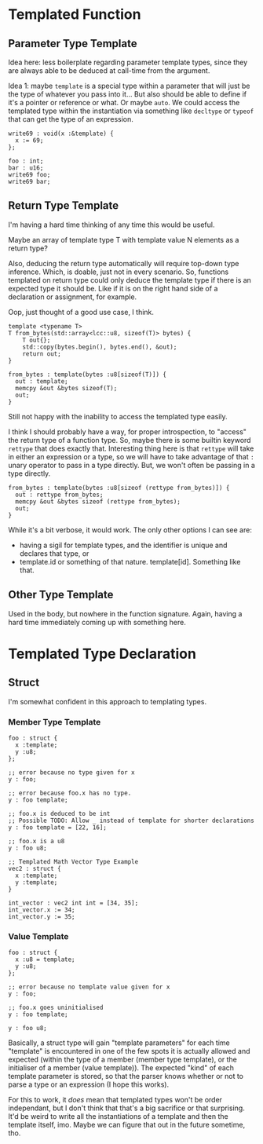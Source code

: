 #+author: Lens_r
#+date: [2023-12-09 Sat 18:27]

* Templated Function

** Parameter Type Template

Idea here: less boilerplate regarding parameter template types, since
they are always able to be deduced at call-time from the argument.

Idea 1: maybe ~template~ is a special type within a parameter that will
just be the type of whatever you pass into it... But also should be
able to define if it's a pointer or reference or what. Or maybe ~auto~.
We could access the templated type within the instantiation via
something like ~decltype~ or ~typeof~ that can get the type of an
expression.

#+begin_src int
  write69 : void(x :&template) {
    x := 69;
  };

  foo : int;
  bar : u16;
  write69 foo;
  write69 bar;
#+end_src

** Return Type Template

I'm having a hard time thinking of any time this would be useful.

Maybe an array of template type T with template value N elements as a
return type?

Also, deducing the return type automatically will require top-down type
inference. Which, is doable, just not in every scenario. So, functions
templated on return type could only deduce the template type if there
is an expected type it should be. Like if it is on the right hand side
of a declaration or assignment, for example.

Oop, just thought of a good use case, I think.

#+begin_src c++
  template <typename T>
  T from_bytes(std::array<lcc::u8, sizeof(T)> bytes) {
      T out{};
      std::copy(bytes.begin(), bytes.end(), &out);
      return out;
  }
#+end_src

#+begin_src int
  from_bytes : template(bytes :u8[sizeof(T)]) {
    out : template;
    memcpy &out &bytes sizeof(T);
    out;
  }
#+end_src

Still not happy with the inability to access the templated type easily.

I think I should probably have a way, for proper introspection, to
"access" the return type of a function type. So, maybe there is some
builtin keyword ~rettype~ that does exactly that. Interesting thing
here is that ~rettype~ will take in either an expression or a type, so
we will have to take advantage of that ~:~ unary operator to pass in
a type directly. But, we won't often be passing in a type directly.

#+begin_src int
  from_bytes : template(bytes :u8[sizeof (rettype from_bytes)]) {
    out : rettype from_bytes;
    memcpy &out &bytes sizeof (rettype from_bytes);
    out;
  }
#+end_src

While it's a bit verbose, it would work. The only other options I can see are:
- having a sigil for template types, and the identifier is unique and declares that type, or
- template.id or something of that nature. template[id]. Something like that.

** Other Type Template

Used in the body, but nowhere in the function signature. Again, having
a hard time immediately coming up with something here.

* Templated Type Declaration

** Struct

I'm somewhat confident in this approach to templating types.

*** Member Type Template

#+begin_src int
  foo : struct {
    x :template;
    y :u8;
  };

  ;; error because no type given for x
  y : foo;

  ;; error because foo.x has no type.
  y : foo template;

  ;; foo.x is deduced to be int
  ;; Possible TODO: Allow _ instead of template for shorter declarations
  y : foo template = [22, 16];

  ;; foo.x is a u8
  y : foo u8;

  ;; Templated Math Vector Type Example
  vec2 : struct {
    x :template;
    y :template;
  }

  int_vector : vec2 int int = [34, 35];
  int_vector.x := 34;
  int_vector.y := 35;
#+end_src

*** Value Template

#+begin_src int
  foo : struct {
    x :u8 = template;
    y :u8;
  };

  ;; error because no template value given for x
  y : foo;

  ;; foo.x goes uninitialised
  y : foo template;

  y : foo u8;
#+end_src

Basically, a struct type will gain "template parameters" for each
time "template" is encountered in one of the few spots it is actually
allowed and expected (within the type of a member (member type
template), or the initialiser of a member (value template)). The
expected "kind" of each template parameter is stored, so that the parser
knows whether or not to parse a type or an expression (I hope this works).

For this to work, it /does/ mean that templated types won't be order
independant, but I don't think that that's a big sacrifice or that
surprising. It'd be weird to write all the instantiations of a template
and then the template itself, imo. Maybe we can figure that out in the
future sometime, tho.
